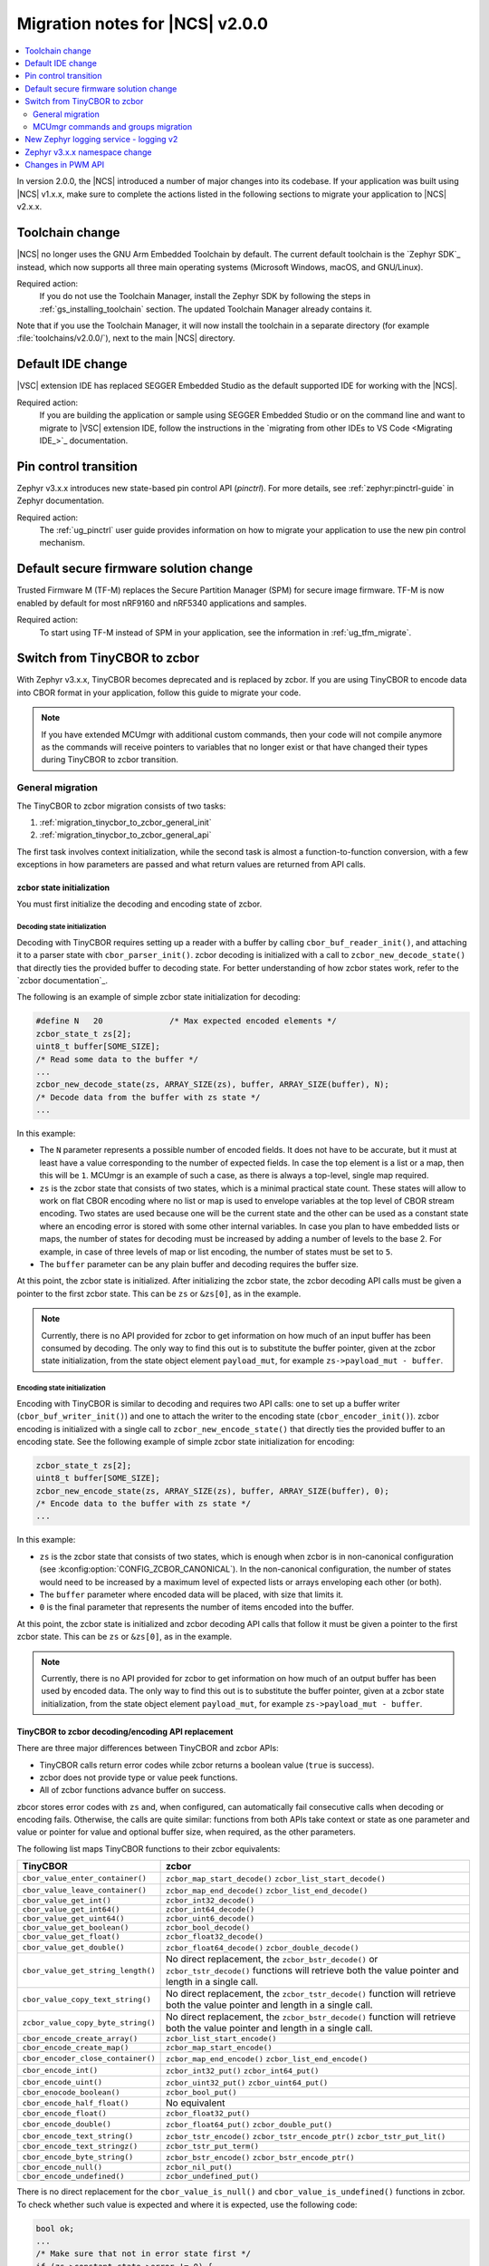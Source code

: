 .. _ncs_2.0.0_migration:

Migration notes for |NCS| v2.0.0
################################

.. contents::
   :local:
   :depth: 2

In version 2.0.0, the |NCS| introduced a number of major changes into its codebase.
If your application was built using |NCS| v1.x.x, make sure to complete the actions listed in the following sections to migrate your application to |NCS| v2.x.x.

Toolchain change
****************

|NCS| no longer uses the GNU Arm Embedded Toolchain by default.
The current default toolchain is the `Zephyr SDK`_ instead, which now supports all three main operating systems (Microsoft Windows, macOS, and GNU/Linux).

Required action:
   If you do not use the Toolchain Manager, install the Zephyr SDK by following the steps in :ref:`gs_installing_toolchain` section.
   The updated Toolchain Manager already contains it.

Note that if you use the Toolchain Manager, it will now install the toolchain in a separate directory (for example :file:`toolchains/v2.0.0/`), next to the main |NCS| directory.

Default IDE change
******************

|VSC| extension IDE has replaced SEGGER Embedded Studio as the default supported IDE for working with the |NCS|.

Required action:
   If you are building the application or sample using SEGGER Embedded Studio or on the command line and want to migrate to |VSC| extension IDE, follow the instructions in the `migrating from other IDEs to VS Code <Migrating IDE_>`_ documentation.

Pin control transition
**********************

Zephyr v3.x.x introduces new state-based pin control API (*pinctrl*).
For more details, see :ref:`zephyr:pinctrl-guide` in Zephyr documentation.

Required action:
   The :ref:`ug_pinctrl` user guide provides information on how to migrate your application to use the new pin control mechanism.

Default secure firmware solution change
***************************************

Trusted Firmware M (TF-M) replaces the Secure Partition Manager (SPM) for secure image firmware.
TF-M is now enabled by default for most nRF9160 and nRF5340 applications and samples.

Required action:
   To start using TF-M instead of SPM in your application, see the information in :ref:`ug_tfm_migrate`.

Switch from TinyCBOR to zcbor
*****************************

With Zephyr v3.x.x, TinyCBOR becomes deprecated and is replaced by zcbor.
If you are using TinyCBOR to encode data into CBOR format in your application, follow this guide to migrate your code.

.. note::
   If you have extended MCUmgr with additional custom commands, then your code will not compile anymore as the commands will receive pointers to variables that no longer exist or that have changed their types during TinyCBOR to zcbor transition.

.. _migration_tinycbor_to_zcbor_general:

General migration
=================

The TinyCBOR to zcbor migration consists of two tasks:

1. :ref:`migration_tinycbor_to_zcbor_general_init`
#. :ref:`migration_tinycbor_to_zcbor_general_api`

The first task involves context initialization, while the second task is almost a function-to-function conversion, with a few exceptions in how parameters are passed and what return values are returned from API calls.

.. _migration_tinycbor_to_zcbor_general_init:

zcbor state initialization
--------------------------

You must first initialize the decoding and encoding state of zcbor.

Decoding state initialization
~~~~~~~~~~~~~~~~~~~~~~~~~~~~~

Decoding with TinyCBOR requires setting up a reader with a buffer by calling ``cbor_buf_reader_init()``, and attaching it to a parser state with ``cbor_parser_init()``.
zcbor decoding is initialized with a call to ``zcbor_new_decode_state()`` that directly ties the provided buffer to decoding state.
For better understanding of how zcbor states work, refer to the `zcbor documentation`_.

The following is an example of simple zcbor state initialization for decoding:

.. code-block:: c

   #define N   20              /* Max expected encoded elements */
   zcbor_state_t zs[2];
   uint8_t buffer[SOME_SIZE];
   /* Read some data to the buffer */
   ...
   zcbor_new_decode_state(zs, ARRAY_SIZE(zs), buffer, ARRAY_SIZE(buffer), N);
   /* Decode data from the buffer with zs state */
   ...

In this example:

* The ``N`` parameter represents a possible number of encoded fields.
  It does not have to be accurate, but it must at least have a value corresponding to the number of expected fields.
  In case the top element is a list or a map, then this will be ``1``.
  MCUmgr is an example of such a case, as there is always a top-level, single map required.
* ``zs`` is the zcbor state that consists of two states, which is a minimal practical state count.
  These states will allow to work on flat CBOR encoding where no list or map is used to envelope variables at the top level of CBOR stream encoding.
  Two states are used because one will be the current state and the other can be used as a constant state where an encoding error is stored with some other internal variables.
  In case you plan to have embedded lists or maps, the number of states for decoding must be increased by adding a number of levels to the base 2.
  For example, in case of three levels of map or list encoding, the number of states must be set to ``5``.
* The ``buffer`` parameter can be any plain buffer and decoding requires the buffer size.

At this point, the zcbor state is initialized.
After initializing the zcbor state, the zcbor decoding API calls must be given a pointer to the first zcbor state.
This can be ``zs`` or ``&zs[0]``, as in the example.

.. note::
   Currently, there is no API provided for zcbor to get information on how much of an input buffer has been consumed by decoding.
   The only way to find this out is to substitute the buffer pointer, given at the zcbor state initialization, from the state object element ``payload_mut``, for example ``zs->payload_mut - buffer``.

Encoding state initialization
~~~~~~~~~~~~~~~~~~~~~~~~~~~~~

Encoding with TinyCBOR is similar to decoding and requires two API calls: one to set up a buffer writer (``cbor_buf_writer_init()``) and one to attach the writer to the encoding state (``cbor_encoder_init()``).
zcbor encoding is initialized with a single call to ``zcbor_new_encode_state()`` that directly ties the provided buffer to an encoding state.
See the following example of simple zcbor state initialization for encoding:

.. code-block:: c

   zcbor_state_t zs[2];
   uint8_t buffer[SOME_SIZE];
   zcbor_new_encode_state(zs, ARRAY_SIZE(zs), buffer, ARRAY_SIZE(buffer), 0);
   /* Encode data to the buffer with zs state */
   ...

In this example:

* ``zs`` is the zcbor state that consists of two states, which is enough when zcbor is in non-canonical configuration (see :kconfig:option:`CONFIG_ZCBOR_CANONICAL`).
  In the non-canonical configuration, the number of states would need to be increased by a maximum level of expected lists or arrays enveloping each other (or both).
* The ``buffer`` parameter where encoded data will be placed, with size that limits it.
* ``0`` is the final parameter that represents the number of items encoded into the buffer.

At this point, the zcbor state is initialized and zcbor decoding API calls that follow it must be given a pointer to the first zcbor state.
This can be ``zs`` or ``&zs[0]``, as in the example.

.. note::
   Currently, there is no API provided for zcbor to get information on how much of an output buffer has been used by encoded data.
   The only way to find this out is to substitute the buffer pointer, given at a zcbor state initialization, from the state object element ``payload_mut``, for example ``zs->payload_mut - buffer``.

.. _migration_tinycbor_to_zcbor_general_api:

TinyCBOR to zcbor decoding/encoding API replacement
---------------------------------------------------

There are three major differences between TinyCBOR and zcbor APIs:

* TinyCBOR calls return error codes while zcbor returns a boolean value (``true`` is success).
* zcbor does not provide type or value peek functions.
* All of zcbor functions advance buffer on success.

zbcor stores error codes with ``zs`` and, when configured, can automatically fail consecutive calls when decoding or encoding fails.
Otherwise, the calls are quite similar: functions from both APIs take context or state as one parameter and value or pointer for value and optional buffer size, when required, as the other parameters.

The following list maps TinyCBOR functions to their zcbor equivalents:

+-----------------------------------+---------------------------------------+
|TinyCBOR                           | zcbor                                 |
+===================================+=======================================+
| ``cbor_value_enter_container()``  | ``zcbor_map_start_decode()``          |
|                                   | ``zcbor_list_start_decode()``         |
+-----------------------------------+---------------------------------------+
| ``cbor_value_leave_container()``  | ``zcbor_map_end_decode()``            |
|                                   | ``zcbor_list_end_decode()``           |
+-----------------------------------+---------------------------------------+
| ``cbor_value_get_int()``          | ``zcbor_int32_decode()``              |
+-----------------------------------+---------------------------------------+
| ``cbor_value_get_int64()``        | ``zcbor_int64_decode()``              |
+-----------------------------------+---------------------------------------+
| ``cbor_value_get_uint64()``       | ``zcbor_uint6_decode()``              |
+-----------------------------------+---------------------------------------+
| ``cbor_value_get_boolean()``      | ``zcbor_bool_decode()``               |
+-----------------------------------+---------------------------------------+
| ``cbor_value_get_float()``        | ``zcbor_float32_decode()``            |
+-----------------------------------+---------------------------------------+
| ``cbor_value_get_double()``       | ``zcbor_float64_decode()``            |
|                                   | ``zcbor_double_decode()``             |
+-----------------------------------+---------------------------------------+
| ``cbor_value_get_string_length()``| No direct replacement, the            |
|                                   | ``zcbor_bstr_decode()`` or            |
|                                   | ``zcbor_tstr_decode()`` functions     |
|                                   | will retrieve both the value          |
|                                   | pointer and length in a single call.  |
+-----------------------------------+---------------------------------------+
| ``cbor_value_copy_text_string()`` | No direct replacement, the            |
|                                   | ``zcbor_tstr_decode()`` function      |
|                                   | will retrieve both the value          |
|                                   | pointer and length in a single call.  |
+-----------------------------------+---------------------------------------+
| ``zcbor_value_copy_byte_string()``| No direct replacement, the            |
|                                   | ``zcbor_bstr_decode()`` function      |
|                                   | will retrieve both the value          |
|                                   | pointer and length in a single call.  |
+-----------------------------------+---------------------------------------+
| ``cbor_encode_create_array()``    | ``zcbor_list_start_encode()``         |
+-----------------------------------+---------------------------------------+
| ``cbor_encode_create_map()``      | ``zcbor_map_start_encode()``          |
+-----------------------------------+---------------------------------------+
| ``cbor_encoder_close_container()``| ``zcbor_map_end_encode()``            |
|                                   | ``zcbor_list_end_encode()``           |
+-----------------------------------+---------------------------------------+
| ``cbor_encode_int()``             | ``zcbor_int32_put()``                 |
|                                   | ``zcbor_int64_put()``                 |
+-----------------------------------+---------------------------------------+
| ``cbor_encode_uint()``            | ``zcbor_uint32_put()``                |
|                                   | ``zcbor_uint64_put()``                |
+-----------------------------------+---------------------------------------+
| ``cbor_enocode_boolean()``        | ``zcbor_bool_put()``                  |
+-----------------------------------+---------------------------------------+
| ``cbor_encode_half_float()``      | No equivalent                         |
+-----------------------------------+---------------------------------------+
| ``cbor_encode_float()``           | ``zcbor_float32_put()``               |
+-----------------------------------+---------------------------------------+
| ``cbor_encode_double()``          | ``zcbor_float64_put()``               |
|                                   | ``zcbor_double_put()``                |
+-----------------------------------+---------------------------------------+
| ``cbor_encode_text_string()``     | ``zcbor_tstr_encode()``               |
|                                   | ``zcbor_tstr_encode_ptr()``           |
|                                   | ``zcbor_tstr_put_lit()``              |
+-----------------------------------+---------------------------------------+
| ``cbor_encode_text_stringz()``    | ``zcbor_tstr_put_term()``             |
+-----------------------------------+---------------------------------------+
| ``cbor_encode_byte_string()``     | ``zcbor_bstr_encode()``               |
|                                   | ``zcbor_bstr_encode_ptr()``           |
+-----------------------------------+---------------------------------------+
| ``cbor_encode_null()``            | ``zcbor_nil_put()``                   |
+-----------------------------------+---------------------------------------+
| ``cbor_encode_undefined()``       | ``zcbor_undefined_put()``             |
+-----------------------------------+---------------------------------------+

There is no direct replacement for the ``cbor_value_is_null()`` and ``cbor_value_is_undefined()`` functions in zcbor.
To check whether such value is expected and where it is expected, use the following code:

.. code-block:: c

   bool ok;
   ...
   /* Make sure that not in error state first */
   if (zs->constant_state->error != 0) {
       /* Already in error */
       ...
   }
   ok = zcbor_nil_decode(zs, NULL);
   if (!ok && zs->constant_state->error == ZCBOR_ERR_WRONG_TYPE) {
       /* Process non-NULL element */
       zcbor_pop_error(zs);
       ...
   } else if (!ok) {
       /* Other error */
       ...
   }
   /* Successfully decoded NULL element in CBOR stream */
   ...

.. _migration_tinycbor_to_zcbor_mcumgr:

MCUmgr commands and groups migration
====================================

In contrast to :ref:`migration_tinycbor_to_zcbor_general`, except for tuning some Kconfig configuration constants, zcbor setup is not needed for the MCUmgr commands and groups, because the MCUmgr library takes care of the task.
The only exception is tuning some Kconfig configuration constants.

Most of the function replacement task is covered by the :ref:`migration_tinycbor_to_zcbor_general`, with exception to usage of ``cborattr``, which is covered in :ref:`migration_tinycbor_to_zcbor_mcumgr_cborattr`.

The other important issue is decoding or encoding context access, which is described in :ref:`migration_tinycbor_to_zcbor_mcumgr_ctxt`.

.. note::

   The encoding context provided by the command processing handler function as a parameter has the top level map already created.
   The map will be closed on a successful return from the handler, so handlers need not create the top level map or close it.
   The decoding context, in contrary to the encoding, is set before the top map and handlers are responsible for opening of the top-level map as a part of command decoding or processing code.

.. _migration_tinycbor_to_zcbor_mcumgr_ctxt:

Decoding and encoding context
-----------------------------

Whenever TinyCBOR or zcbor is used, command processing functions are given a pointer to an object of type ``struct mgmt_ctxt``.
TinyCBOR uses the ``encoder`` element of this object for encoding functions and ``it``, a TinyCBOR ``CborValue`` type iterator, for decoding functions.

zcbor uses ``zcbor_state_t`` type objects for decoding and encoding states.
These state objects have indirectly replaced TinyCBOR's ``it`` iterator and ``encoder``, respectively, within ``struct mgmt_ctxt``.
They are embedded within the ``struct cbor_nb_reader`` type object for decoding context, and in the ``struct cbor_nb_writer`` type object for encoding context.

The ``struct cbor_nb_reader`` and ``struct cbor_nb_writer`` objects tie ``zcbor_state_t`` with ``net_buf`` type buffers that hold data for decoding or will hold encoded data.

The substitution, in code, of references to decoder and encoder objects, as accessed through ``struct mgmt_ctxt``, is shown by the following table:

+-------------------+-------------------+
| TinyCBOR          | zcbor             |
+===================+===================+
| ``encoder``       | ``cnbe.ts``       |
|                   +-------------------+
|                   | ``cnbe->ts``      |
+-------------------+-------------------+
| ``it``            | ``cnde.ts``       |
|                   +-------------------+
|                   | ``cnde->ts``      |
+-------------------+-------------------+

.. _migration_tinycbor_to_zcbor_mcumgr_cborattr:

Replacing ``cbor_read_object()`` with ``zcbor_map_decode_bulk()``
-----------------------------------------------------------------

.. note::

   In scenarios where decoding of keys is not required or it is required for only a single key, the procedure described in this section can be greatly simplified as a single key can be obtained by using ``zcbor_tst_decode()`` that is looped until the key is found.

``cborattr`` was a private MCUmgr utility that was used within the command processing code to process CBOR list contents in bulk and is now replaced with ``zcbor_bulk()``.
These utility APIs are represented by a single function: ``cbor_read_object()`` in case of TinyCBOR, and ``zcbor_map_decode_bulk()`` in case of zcbor.

The advantage of ``zcbor_map_decode_bulk()`` over ``cbor_read_object()`` is the simplification of structures that define the mapping of decoding functions to keys in a CBOR map.

The following example demonstrates the transition from ``cbor_read_object()`` to ``zcbor_map_decode_bulk()``:

.. code-block:: c

   int image;
   uint8_t img_data[SOME_DATA_LEN];
   size_t data_len;
   const struct cbor_attr_t off_attr[] = {
       [0] = {
           .attribute = "image",
           .type = CborAttrUnsignedIntegerType,
           .addr.uinteger = &req.image,
           .nodefault = true
       },
       [1] = {
           .attribute = "data",
           .type = CborAttrByteStringType,
           .addr.bytestring.data = img_data,
           .addr.bytestring.len = &data_len,
           .len = sizeof(img_data)
       },
       ...
   }
   rc = cbor_read_object(&ctxt->it, off_attr);
   ...

The ``off_attr`` provides specification of data encoded in CBOR format that is decoded by the call to ``cbor_read_object()``.
The specification is a list of structures that specify the following elements:

* An expected list key (``.attribute`` element)
* A type of key (``.type``)
* A pointer to the buffer for the key (usually subelement of the ``.addr`` element)
* A few other attributes

The ``cbor_read_object()`` function takes the specification and attempts to get all the described fields into the specified designated variables, using the TinyCBOR decoding context.
After a successful call to ``cbor_read_object()``, the variables are set and ready for further processing, and the buffer is shifted beyond the list.
This also includes copying binary and string buffers to the specified locations.

The context is accessed by ``ctxt->it`` in the given example.
It is provided by the MCUmgr library, so it is already initialized and has the buffer attached.

The following code sample is the zcbor conversion of the given code example:

.. code-block:: c

   int image;
   struct zcbor_string zst;
   struct zcbor_map_decode_key_val image_upload_decode[] = {
           ZCBOR_MAP_DECODE_KEY_VAL(image, zcbor_int32_decode, &image),
           ZCBOR_MAP_DECODE_KEY_VAL(data, zcbor_bstr_decode, &zst),
   };
   ok = zcbor_map_decode_bulk(zsd, image_upload_decode,
                              ARRAY_SIZE(image_upload_decode), &decoded) == 0;
   ...

The list specification is significantly simplified as it consists of an array of ``ZCBOR_MAP_DECODE_KEY_VAL`` defined mappings, each of which is provided with the following parameters:

* Name of a key (without quotation marks)
* zcbor decoding function directly from API (or user-provided type equivalent)
* Pointer to a variable where the extracted value will be stored

The difference here is that the decoding of binary and string data does not involve copying of the data to a specified buffer.
Instead, as described in :ref:`migration_tinycbor_to_zcbor_general`, the decoding function is paired with a ``struct zcbor_string`` type variable where decoding will store position and length of the data, within the provided CBOR buffer.
It is then up to the user to copy the values to a specified location.
This mechanism improves the RAM and CPU usage because the need for an intermediate buffer is often reduced.

To process a CBOR buffer and decode it according to the defined mapping, ``zcbor_map_decode_bulk()`` takes the following parameters:

* zcbor decoding context (``zsd`` in the above example)
* Mapping specification and size of the mapping
* Pointer to a variable for number of successfully decoded map elements

.. note::
   Currently, there is no method provided to determine which keys have not been found in a decoded map.
   It is up to the user to verify whether keys that are optional have appeared in the decoded string.
   This can be done, for example, by checking if a destination variable value has changed from the initial value.

New Zephyr logging service - logging v2
***************************************

Zephyr v3.x.x uses a new logging service (logging v2) by default.
The legacy version of logging is still supported but it is deprecated and will be removed after Zephyr v3.1.0.
For details about the Zephyr logging service, see :ref:`zephyr:logging_api`.
Version 2 supports the same set of features with a number of extensions, however, the logging backend API is different.
All backends in the tree support version 2 API but if you are using an out-of-tree backend, it must be adapted to use the new logging system.

Required action:
   Logging v1 uses the following three functions that must be replaced:

.. code-block::

   /* DEPRECATED! Functions used for logging v1. */
   void (*put)(const struct log_backend *const backend,
            struct log_msg *msg);
   void (*put_sync_string)(const struct log_backend *const backend,
            struct log_msg_ids src_level, uint32_t timestamp,
            const char *fmt, va_list ap);
   void (*put_sync_hexdump)(const struct log_backend *const backend,
            struct log_msg_ids src_level, uint32_t timestamp,
            const char *metadata, const uint8_t *data, uint32_t len);

Replace these functions with the following function used by logging v2:

.. code-block::

   /* Logging v2 function. */
   void (*process)(const struct log_backend *const backend,
           union log_msg2_generic *msg);

Zephyr v3.x.x namespace change
******************************

All Zephyr public headers have been moved to :file:`include/zephyr`, meaning they must be prefixed with ``<zephyr/...>`` when included.
Because this change can potentially break many applications or libraries, :kconfig:option:`CONFIG_LEGACY_INCLUDE_PATH` is provided to allow using the old include path.
This option is now enabled by default to allow a smooth transition.
In order to facilitate the migration to the new include prefix, a script to automate the process is also provided in :file:`scripts/utils/migrate_includes.py` (in Zephyr).

Changes in PWM API
******************

Zephyr v3.x.x introduces changes in the PWM API that require modifying the board definitions.
Old board definitions will cause a compilation error, and calling the old API functions will result in warnings stating that these functions are deprecated.

Required action:
   * ``pwms`` properties in devicetree nodes must be extended with two more cells (with period and flags) and now they need to specify PWM channels, not pin numbers.
   * Calls to the deprecated ``pwm_pin_set_cycles`` function must be replaced with calls to the :c:func:`pwm_set_cycles` function.
   * Calls to the deprecated ``pwm_pin_set_usec`` and ``pwm_pin_set_nsec`` functions must be replaced with calls to the :c:func:`pwm_set` function with the period and pulse values wrapped in the :c:macro:`PWM_USEC` macro or the :c:macro:`PWM_NSEC` macro, respectively.

Note that the :c:func:`pwm_set` and :c:func:`pwm_set_cycles` functions take a PWM channel as a parameter, not a pin number as the deprecated functions did.
Also, the ``flags`` parameter is now supported, so either the :c:macro:`PWM_POLARITY_INVERTED` or :c:macro:`PWM_POLARITY_NORMAL` flag must be provided in each call.

Wherever possible, it is recommended to use the newly introduced :c:macro:`PWM_DT_SPEC_GET` macro (or another suitable one from its family) to obtain PWM information from devicetree, and then use the :c:func:`pwm_set_dt` or :c:func:`pwm_set_pulse_dt` function instead of :c:func:`pwm_set`.

For example, for PWM channels defined as follows:

.. code-block:: devicetree

    pwm0_default: pwm0_default {
        group1 {
            psels = <NRF_PSEL(PWM_OUT0, 0, 11)>;
            nordic,invert;
        };
        group2 {
            psels = <NRF_PSEL(PWM_OUT3, 1, 5)>;
        };
    };

    pwm0_sleep: pwm0_sleep {
        group1 {
            psels = <NRF_PSEL(PWM_OUT0, 0, 11)>,
                    <NRF_PSEL(PWM_OUT3, 1, 5)>;
            low-power-enable;
        };
    };

    &pwm0 {
        status = "okay";
        pinctrl-0 = <&pwm0_default>;
        pinctrl-1 = <&pwm0_sleep>;
        pinctrl-names = "default", "sleep";
    };

You must update the PWM LED definitions that use those channels:

.. code-block:: devicetree

    /* old definitions that will no longer work */
    pwm_led0: pwm_led_0 {
        pwms = <&pwm0 11>;
    };
    pwm_led1: pwm_led_1 {
        pwms = <&pwm0 37>;
    };

The above PWM LED definitions must be updated in the following way:

.. code-block:: devicetree

    /* updated definitions */
    pwm_led0: pwm_led_0 {
        pwms = <&pwm0 0 PWM_MSEC(20) PWM_POLARITY_INVERTED>;
    };
    pwm_led1: pwm_led_1 {
        pwms = <&pwm0 3 PWM_MSEC(20) PWM_POLARITY_NORMAL>;
    };

.. note::
   The period lengths, set here arbitrarily to commonly used value of 20 ms, are provided as default ones.
   They can be overridden in the actual PWM API calls if needed.

Then, you can use the definitions in PWM API calls in the following way:

.. code-block:: c

    #define PWM_LED0_NODE DT_NODELABEL(pwm_led0)
    #define PWM_LED1_NODE DT_NODELABEL(pwm_led1)
    static const struct pwm_dt_spec led0_spec = PWM_DT_SPEC_GET(PWM_LED0_NODE);
    static const struct pwm_dt_spec led1_spec = PWM_DT_SPEC_GET(PWM_LED1_NODE);
    /* ... */
    /* Use 10 ms period for LED0 to override the default 20 ms from devicetree. */
    ret = pwm_set_dt(&led0_spec, PWM_MSEC(10), PWM_USEC(pulse_us));
    /* ... */
    ret = pwm_set_pulse_dt(&led1_spec, PWM_USEC(pulse_us));
